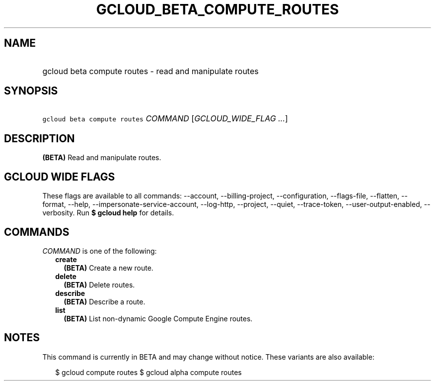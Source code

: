 
.TH "GCLOUD_BETA_COMPUTE_ROUTES" 1



.SH "NAME"
.HP
gcloud beta compute routes \- read and manipulate routes



.SH "SYNOPSIS"
.HP
\f5gcloud beta compute routes\fR \fICOMMAND\fR [\fIGCLOUD_WIDE_FLAG\ ...\fR]



.SH "DESCRIPTION"

\fB(BETA)\fR Read and manipulate routes.



.SH "GCLOUD WIDE FLAGS"

These flags are available to all commands: \-\-account, \-\-billing\-project,
\-\-configuration, \-\-flags\-file, \-\-flatten, \-\-format, \-\-help,
\-\-impersonate\-service\-account, \-\-log\-http, \-\-project, \-\-quiet,
\-\-trace\-token, \-\-user\-output\-enabled, \-\-verbosity. Run \fB$ gcloud
help\fR for details.



.SH "COMMANDS"

\f5\fICOMMAND\fR\fR is one of the following:

.RS 2m
.TP 2m
\fBcreate\fR
\fB(BETA)\fR Create a new route.

.TP 2m
\fBdelete\fR
\fB(BETA)\fR Delete routes.

.TP 2m
\fBdescribe\fR
\fB(BETA)\fR Describe a route.

.TP 2m
\fBlist\fR
\fB(BETA)\fR List non\-dynamic Google Compute Engine routes.


.RE
.sp

.SH "NOTES"

This command is currently in BETA and may change without notice. These variants
are also available:

.RS 2m
$ gcloud compute routes
$ gcloud alpha compute routes
.RE


